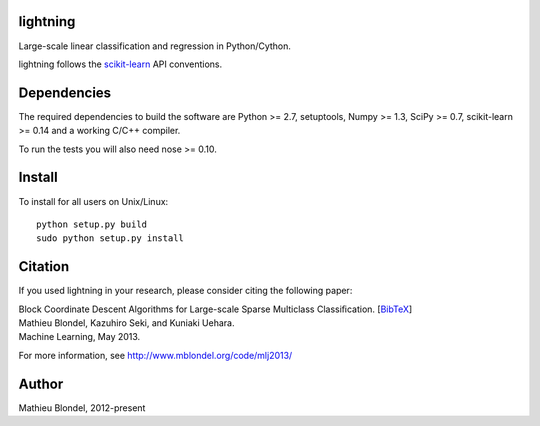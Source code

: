 .. -*- mode: rst -*-

lightning
==========

Large-scale linear classification and regression in Python/Cython.

lightning follows the `scikit-learn <http://scikit-learn.org>`_ API conventions.

Dependencies
============

The required dependencies to build the software are Python >= 2.7, setuptools,
Numpy >= 1.3, SciPy >= 0.7, scikit-learn >= 0.14 and a working C/C++ compiler.

To run the tests you will also need nose >= 0.10.

Install
=======

To install for all users on Unix/Linux::

  python setup.py build
  sudo python setup.py install

Citation
========

If you used lightning in your research, please consider citing the following paper:

| Block Coordinate Descent Algorithms for Large-scale Sparse Multiclass Classiﬁcation. [`BibTeX <http://www.mblondel.org/publications/bib/mblondel-mlj2013.txt>`_]
| Mathieu Blondel, Kazuhiro Seki, and Kuniaki Uehara.
| Machine Learning, May 2013.

For more information, see http://www.mblondel.org/code/mlj2013/

Author
=======

Mathieu Blondel, 2012-present
